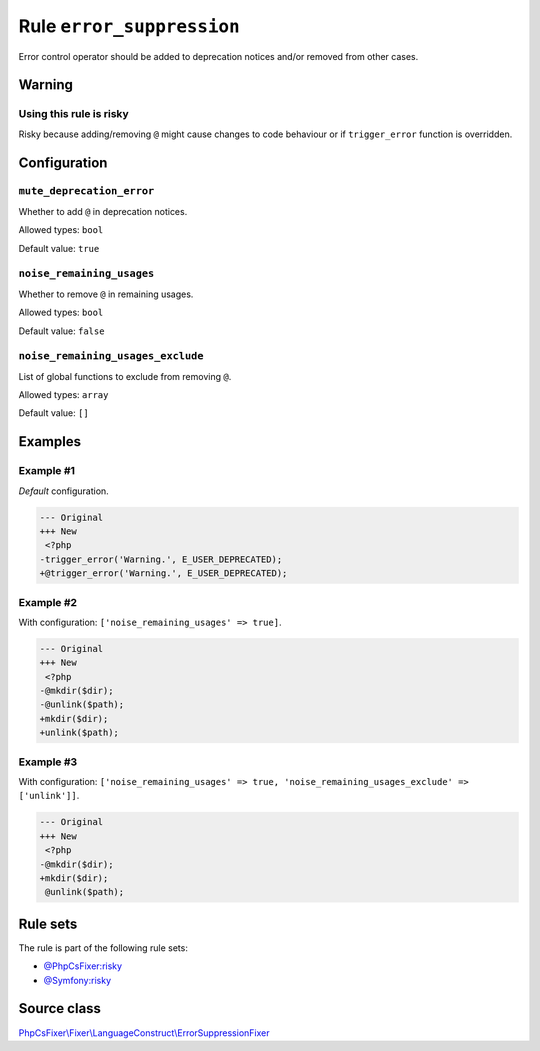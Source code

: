 ==========================
Rule ``error_suppression``
==========================

Error control operator should be added to deprecation notices and/or removed
from other cases.

Warning
-------

Using this rule is risky
~~~~~~~~~~~~~~~~~~~~~~~~

Risky because adding/removing ``@`` might cause changes to code behaviour or if
``trigger_error`` function is overridden.

Configuration
-------------

``mute_deprecation_error``
~~~~~~~~~~~~~~~~~~~~~~~~~~

Whether to add ``@`` in deprecation notices.

Allowed types: ``bool``

Default value: ``true``

``noise_remaining_usages``
~~~~~~~~~~~~~~~~~~~~~~~~~~

Whether to remove ``@`` in remaining usages.

Allowed types: ``bool``

Default value: ``false``

``noise_remaining_usages_exclude``
~~~~~~~~~~~~~~~~~~~~~~~~~~~~~~~~~~

List of global functions to exclude from removing ``@``.

Allowed types: ``array``

Default value: ``[]``

Examples
--------

Example #1
~~~~~~~~~~

*Default* configuration.

.. code-block:: diff

   --- Original
   +++ New
    <?php
   -trigger_error('Warning.', E_USER_DEPRECATED);
   +@trigger_error('Warning.', E_USER_DEPRECATED);

Example #2
~~~~~~~~~~

With configuration: ``['noise_remaining_usages' => true]``.

.. code-block:: diff

   --- Original
   +++ New
    <?php
   -@mkdir($dir);
   -@unlink($path);
   +mkdir($dir);
   +unlink($path);

Example #3
~~~~~~~~~~

With configuration: ``['noise_remaining_usages' => true, 'noise_remaining_usages_exclude' => ['unlink']]``.

.. code-block:: diff

   --- Original
   +++ New
    <?php
   -@mkdir($dir);
   +mkdir($dir);
    @unlink($path);

Rule sets
---------

The rule is part of the following rule sets:

- `@PhpCsFixer:risky <./../../ruleSets/PhpCsFixerRisky.rst>`_
- `@Symfony:risky <./../../ruleSets/SymfonyRisky.rst>`_

Source class
------------

`PhpCsFixer\\Fixer\\LanguageConstruct\\ErrorSuppressionFixer <./../src/Fixer/LanguageConstruct/ErrorSuppressionFixer.php>`_
